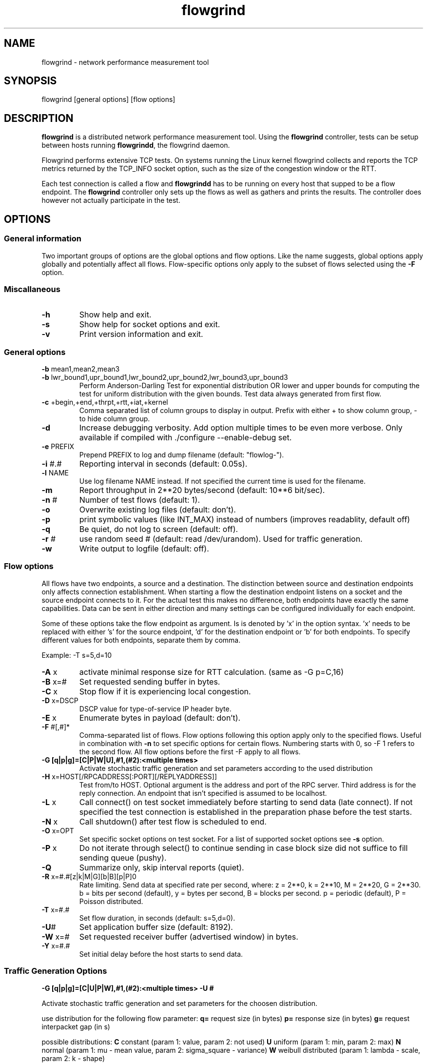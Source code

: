 .TH "flowgrind" "1" "July 2010" "" "Flowgrind Manual"
.SH "NAME"
flowgrind \- network performance measurement tool
.SH "SYNOPSIS"
.br 
flowgrind [general options] [flow options]
.SH "DESCRIPTION"
.B flowgrind
is a distributed network performance measurement tool. Using the
.B flowgrind
controller, tests can be setup between hosts running
.BR flowgrindd ","
the flowgrind daemon.

Flowgrind performs extensive TCP tests. On systems running the Linux kernel flowgrind collects and reports the TCP metrics returned by the TCP_INFO socket option, such as the size of the congestion window or the RTT.

Each test connection is called a flow and
.B flowgrindd
has to be running on every host that supped to be a flow endpoint. The 
.B flowgrind
controller only sets up the flows as well as gathers and prints the results. The controller does however not actually participate in the test.

.SH "OPTIONS"
.SS General information

Two important groups of options are the global options and flow options. Like the name suggests, global options apply globally and potentially affect all flows. Flow\-specific options only apply to the subset of flows selected using the
.B \-F
option.

.SS Miscallaneous

.TP 
.B \-h
Show help and exit.

.TP 
.B \-s
Show help for socket options and exit.

.TP 
.B \-v
Print version information and exit.

.SS General options

.TP 
.BR \-b " mean1,mean2,mean3"
.PD 0
.TP 
.BR \-b " lwr_bound1,upr_bound1,lwr_bound2,upr_bound2,lwr_bound3,upr_bound3"
Perform Anderson\-Darling Test for exponential distribution OR lower and upper bounds for computing the test for uniform distribution with the given bounds. Test data always generated from first flow.

.TP 
.BR \-c " +begin,+end,+thrpt,+rtt,+iat,+kernel"
Comma separated list of column groups to display in output. Prefix with either + to show column group, \- to hide column group.

.TP 
.B \-d
Increase debugging verbosity. Add option multiple times to be even more verbose. Only available if compiled with ./configure \-\-enable\-debug set.

.TP 
.BR \-e " PREFIX"
Prepend PREFIX to log and dump filename (default: "flowlog\-").

.TP 
.BR \-i " #.#"
Reporting interval in seconds (default: 0.05s).

.TP 
.BR \-l " NAME"
Use log filename NAME instead. If not specified the current time is used for the filename.

.TP 
.BR \-m
Report throughput in 2**20 bytes/second (default: 10**6 bit/sec).

.TP 
.BR \-n " #"
Number of test flows (default: 1).

.TP 
.BR \-o
Overwrite existing log files (default: don't).

.TP 
.BR \-p
print symbolic values (like INT_MAX) instead of numbers (improves readablity, default off) 

.TP 
.BR \-q
Be quiet, do not log to screen (default: off).

.TP 
.BR \-r " #"
use random seed # (default: read /dev/urandom). Used for traffic generation.

.TP 
.BR \-w
Write output to logfile (default: off).

.SS Flow options

All flows have two endpoints, a source and a destination. The distinction between source and destination endpoints only affects connection establishment. When starting a flow the destination endpoint listens on a socket and the source endpoint connects to it. For the actual test this makes no difference, both endpoints have exactly the same capabilities. Data can be sent in either direction and many settings can be configured individually for each endpoint.

Some of these options take the flow endpoint as argument. Is is denoted by 'x' in the option syntax. 'x' needs to be replaced with either 's' for the source endpoint, 'd' for the destination endpoint or 'b' for both endpoints. To specify different values for both endpoints, separate them by comma.

Example: \-T s=5,d=10

.TP
.BR \-A " x"
activate minimal response size for RTT calculation. (same as -G p=C,16)

.TP 
.BR \-B " x=#"
Set requested sending buffer in bytes.

.TP 
.BR \-C " x"
Stop flow if it is experiencing local congestion.

.TP 
.BR \-D " x=DSCP"
DSCP value for type\-of\-service IP header byte.

.TP 
.BR \-E " x"
Enumerate bytes in payload (default: don't).

.TP 
.BR \-F " #[,#]*"
Comma\-separated list of flows.
Flow options following this option apply only to the specified flows.
Useful in combination with
.B \-n
to set specific options for certain flows.
Numbering starts with 0, so \-F 1 refers to the second flow.
All flow options before the first \-F apply to all flows.

.TP 
.B "-G [q|p|g]=[C|P|W|U],#1,(#2):<multiple times>"
Activate stochastic traffic generation and set parameters
according to the used distribution

.TP 
.BR \-H " x=HOST[/RPCADDRESS[:PORT][/REPLYADDRESS]]"
Test from/to HOST. Optional argument is the address and port of the RPC server.
Third address is for the reply connection.
An endpoint that isn't specified is assumed to be localhost.

.TP 
.BR \-L " x"
Call connect() on test socket immediately before starting to send data (late connect).
If not specified the test connection is established in the preparation phase before the test starts.

.TP 
.BR \-N " x"
Call shutdown() after test flow is scheduled to end.

.TP 
.BR \-O " x=OPT"
Set specific socket options on test socket.
For a list of supported socket options see
.B \-s
option.

.TP 
.BR \-P " x"
Do not iterate through select() to continue sending in case block size did not suffice to fill sending queue (pushy).

.TP 
.BR \-Q
Summarize only, skip interval reports (quiet).

.TP 
.BR \-R " x=#.#[z|k|M|G][b|B][p|P]\n"
Rate limiting. Send data at specified rate per second, where:
.BR 
z = 2**0, k = 2**10, M = 2**20, G = 2**30.
.BR 
b = bits per second (default), y = bytes per second, B = blocks per second.
.BR 
p = periodic (default), P = Poisson distributed.

.TP 
.BR \-T " x=#.#"
Set flow duration, in seconds (default: s=5,d=0).

.TP 
.BR \-U #
Set application buffer size (default: 8192).

.TP 
.BR \-W " x=#"
Set requested receiver buffer (advertised window) in bytes.

.TP 
.BR \-Y " x=#.#"
Set initial delay before the host starts to send data.

.SS Traffic Generation Options

.BR "-G [q|p|g]=[C|U|P|W],#1,(#2):<multiple times> -U #"

Activate stochastic traffic generation and set parameters
for the choosen distribution.

use distribution for the following flow parameter:
.BR q=
request size (in bytes)
.BR p=
response size (in bytes)
.BR g=
request interpacket gap (in s)
               
possible distributions:
.BR C
constant (param 1: value, param 2: not used)
.BR U
uniform (param 1: min, param 2: max)
.BR N
normal (param 1: mu \- mean value, param 2: sigma_square \- variance)
.BR W
weibull distributed (param 1: lambda \- scale, param 2: k \- shape)

.BR \-U " #" 
specify a cap for the calculated values for request and
response sizes, needed because normal and weibull distributed values are 
unbounded, but we need to know the buffersize (it's not needed for 
constant values or uniform distribution)


example:
.BR "-G q=C,40:p=N,2000,50:g=U,0.005,0.01 -U 32000"

which means:

.B "q=C,40"
use contant request size of 40 bytes

.B "p=N,2000,50"
use normal distributed response size with mean 2000 bytes and variance 50

.B "g=U,0.005,0.01"
use uniform distributed interpacket gap with min 0.005s and and max 10ms

.B "-U 32000"
cap block sizes at 32 kbytes (needed for normal distribution)

.SH "EXAMPLES"
.TP 
.B flowgrind \-H s=host1,d=host2
Start bulk TCP transfer with host1 as source and host2 as destination endpoint. Both endpoints need to be running the flowgrind daemon. The default flow options are used, with a flow of 5 seconds duration with data sent from the source to the destination endpoint.

.TP 
.B flowgrind \-H s=host1,d=host2 \-T s=0,d=10
Same as the above but instead with a flow sending data for 10 seconds from the destination to the source endpoint.

.TP 
.B flowgrind \-n 2 \-H s=192.168.0.1,d=192.168.0.69 \-F 1 \-H s=10.0.0.1,d=10.0.0.2
Setup two flows, first flow between 192.168.0.1 and 192.168.0.69, second flow between 10.0.0.1 to 10.0.0.2

.TP
.B flowgrind \-p \-H s=10.0.0.100/192.168.1.100,d=10.0.0.101/192.168.1.101 \-A s
Setup one flow between 10.0.0.100 and 10.0.0.101 and use 192.168.1.x IP adresses for configuration. Activate minimal response for RTT calculation and show symbolic values.

.TP
.B flowgrind \-H s=192.168.
.SH "OUTPUT COLUMNS"
.TP 
.B #
The endpoint, either S for source or R for destination.

.TP 
.B ID
The flow identifier.

.TP 
.BR begin " and " end
The boundaries of the measuring interval in seconds. The time shown is the elapsed time since receiving the RPC message to start the test from the daemon’s point of view.

.TP 
.B through
The transmitting goodput of the flow endpoint during this measurement interval, measured in Mb/s.

.TP 
.BR IAT " and " RTT
The 1\-way and 2\-way block delays respectively block IAT and block RTT. For both delays the minimum and maximum encoutered values in that interval are displayed in addition to the artihmetic mean. If no block acknowledgement arrived during that report interval, inf is displayed (for example when no responses are send, if in doubt try -A s)

.TP 
.B cwnd
Size of TCP congestion window in number of segements. All TCP specific metrics are obtained from the Linux kernel through the TCP_INFO socket option at the end of every reporting interval.

.TP 
.B ssth
The slowstart threshold of the sender in number of segments.

.TP 
.BR uack ", " sack " and " fack
Statistics about unacknowledged, selectively acknowledged or forward acknowledged segments.

.TP 
.B lost
Number of segments assumed lost during reporting interval.

.TP 
.BR fret ", " tret
Number of segments retransmitted by Fast Retransmit and due to a retransmission timeout.

.TP 
.B reor
Segment reordering metric. The Linux kernel can detect and cope with reordering without loss of performance if the distance a segment gets displaced does not exceed the reordering metric.

.TP 
.BR rtt " and " rttvar
TCP round\-trip time and its variance given in ms.

.TP 
.B rto
The retransmission timeout given in ms.

.TP 
.B castate
Internal state of congestion control state machine as implemented in the Linux kernel. Can be one of open, disorder, cwr, recovery or loss:

.RS 8

.TP 
.B Open
is the normal state. It indicates that there are no issues with the connection.

.TP 
.B Disorder
is similar to Open but is entered upon receiving duplicate ACKs or selective acknowledgements as special attention might be neded in the near future.

.TP 
.B CWR
is entered when the size of the congestion window got lowered due to receiving an ICMP Source Quench message or a notification from Explicit Congestion Notification (ECN).

.TP 
.B Recovery
indicates that the congestion window got lowered and a segment is fast\-retransmitted.

.TP 
.B Loss
is entered if the RTO expires. Again the size of the congestion window got lowered in this state.
.RE

.TP 
.BR mss " and " mtu
Maximum segment size and maximum transmission unit in bytes.

.TP 
.B status
The state of the flow inside flowgrind for diagnostic purposes. It is a tuple of two values, the first for sending and the second for receiving. Ideally the states of both the source and destination endpoints of a flow should be symmetrical but since they are not synchronized they may not change at the same time. The possible values are:

.RS 8

.TP 
.B c
Direction completed sending/receiving.

.TP 
.B d
Waiting for initial delay.

.TP 
.B f
Fault state.

.TP 
.B l
Active state, nothing yet transmitted or received.

.TP 
.B n
Normal activity, some data got transmitted or received.

.TP 
.B o
Flow has zero duration in that direction, no data is going to be exchanged.
.RE

.SH "SEE ALSO"
flowgrindd(1),
flowgrind\-stop(1)
